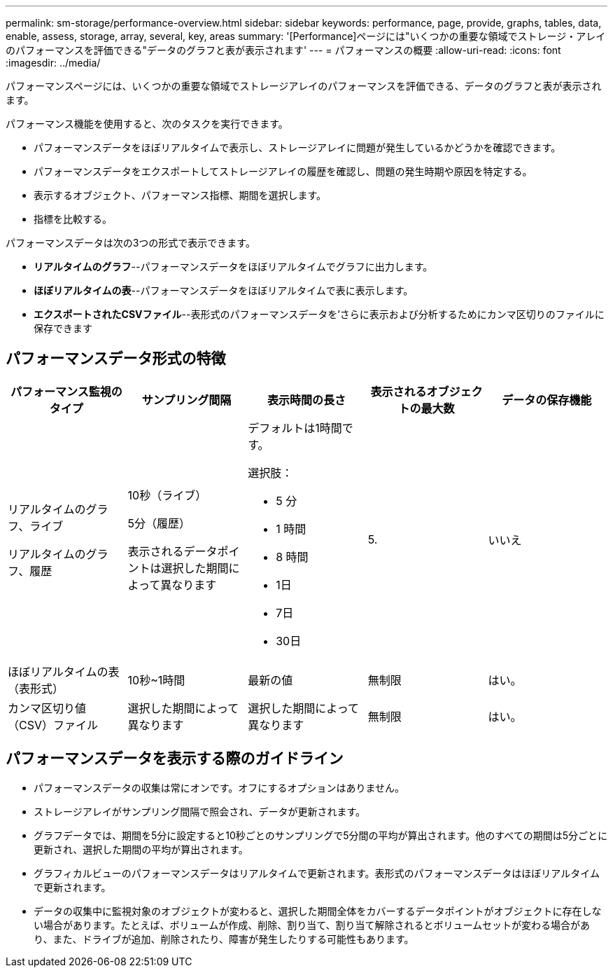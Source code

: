 ---
permalink: sm-storage/performance-overview.html 
sidebar: sidebar 
keywords: performance, page, provide, graphs, tables, data, enable, assess, storage, array, several, key, areas 
summary: '[Performance]ページには"いくつかの重要な領域でストレージ・アレイのパフォーマンスを評価できる"データのグラフと表が表示されます' 
---
= パフォーマンスの概要
:allow-uri-read: 
:icons: font
:imagesdir: ../media/


[role="lead"]
パフォーマンスページには、いくつかの重要な領域でストレージアレイのパフォーマンスを評価できる、データのグラフと表が表示されます。

パフォーマンス機能を使用すると、次のタスクを実行できます。

* パフォーマンスデータをほぼリアルタイムで表示し、ストレージアレイに問題が発生しているかどうかを確認できます。
* パフォーマンスデータをエクスポートしてストレージアレイの履歴を確認し、問題の発生時期や原因を特定する。
* 表示するオブジェクト、パフォーマンス指標、期間を選択します。
* 指標を比較する。


パフォーマンスデータは次の3つの形式で表示できます。

* *リアルタイムのグラフ*--パフォーマンスデータをほぼリアルタイムでグラフに出力します。
* *ほぼリアルタイムの表*--パフォーマンスデータをほぼリアルタイムで表に表示します。
* *エクスポートされたCSVファイル*--表形式のパフォーマンスデータを'さらに表示および分析するためにカンマ区切りのファイルに保存できます




== パフォーマンスデータ形式の特徴

[cols="5*"]
|===
| *パフォーマンス監視のタイプ* | *サンプリング間隔* | *表示時間の長さ* | *表示されるオブジェクトの最大数* | *データの保存機能* 


 a| 
リアルタイムのグラフ、ライブ

リアルタイムのグラフ、履歴
 a| 
10秒（ライブ）

5分（履歴）

表示されるデータポイントは選択した期間によって異なります
 a| 
デフォルトは1時間です。

選択肢：

* 5 分
* 1 時間
* 8 時間
* 1日
* 7日
* 30日

 a| 
5.
 a| 
いいえ



 a| 
ほぼリアルタイムの表（表形式）
 a| 
10秒~1時間
 a| 
最新の値
 a| 
無制限
 a| 
はい。



 a| 
カンマ区切り値（CSV）ファイル
 a| 
選択した期間によって異なります
 a| 
選択した期間によって異なります
 a| 
無制限
 a| 
はい。

|===


== パフォーマンスデータを表示する際のガイドライン

* パフォーマンスデータの収集は常にオンです。オフにするオプションはありません。
* ストレージアレイがサンプリング間隔で照会され、データが更新されます。
* グラフデータでは、期間を5分に設定すると10秒ごとのサンプリングで5分間の平均が算出されます。他のすべての期間は5分ごとに更新され、選択した期間の平均が算出されます。
* グラフィカルビューのパフォーマンスデータはリアルタイムで更新されます。表形式のパフォーマンスデータはほぼリアルタイムで更新されます。
* データの収集中に監視対象のオブジェクトが変わると、選択した期間全体をカバーするデータポイントがオブジェクトに存在しない場合があります。たとえば、ボリュームが作成、削除、割り当て、割り当て解除されるとボリュームセットが変わる場合があり、また、ドライブが追加、削除されたり、障害が発生したりする可能性もあります。

